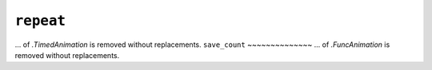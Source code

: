 ``repeat``
~~~~~~~~~~
... of `.TimedAnimation` is removed without replacements.
``save_count``
~~~~~~~~~~~~~~
... of `.FuncAnimation` is removed without replacements.
